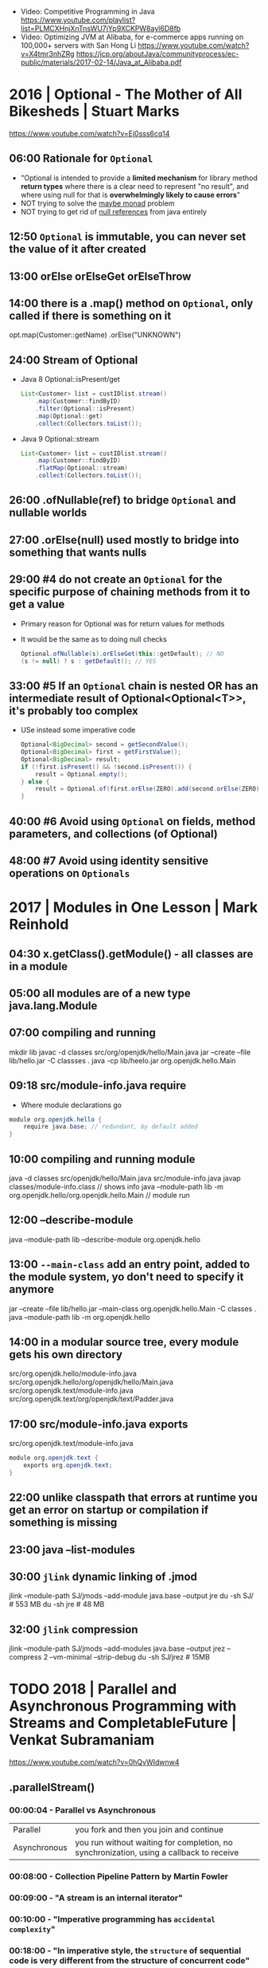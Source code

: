 - Video: Competitive Programming in Java
  https://www.youtube.com/playlist?list=PLMCXHnjXnTnsWU7jYp9XCKPW8ayl6D8fb
- Video:  Optimizing JVM at Alibaba, for e-commerce apps running on 100,000+ servers with San Hong Li
  https://www.youtube.com/watch?v=X4tmr3nhZRg
  https://jcp.org/aboutJava/communityprocess/ec-public/materials/2017-02-14/Java_at_Alibaba.pdf
* 2016 | Optional - The Mother of All Bikesheds | Stuart Marks
https://www.youtube.com/watch?v=Ej0sss6cq14
** 06:00 Rationale for =Optional=
- "Optional is intended to provide a *limited mechanism* for
   library method *return types* where there is a clear need to
   represent "no result", and where using null for that is
   *overwhelmingly likely to cause errors*"
- NOT trying to solve the _maybe monad_ problem
- NOT trying to get rid of _null references_ from java entirely
** 12:50 =Optional= is *immutable*, you can never set the value of it after created
** 13:00 orElse orElseGet orElseThrow
** 14:00 there is a .map() method on =Optional=, only called if there is something on it
  opt.map(Customer::getName)
     .orElse("UNKNOWN")
** 24:00 Stream of Optional
- Java 8 Optional::isPresent/get
  #+begin_src java
    List<Customer> list = custIDlist.stream()
        .map(Customer::findByID)
        .filter(Optional::isPresent)
        .map(Optional::get)
        .collect(Collectors.toList());
  #+end_src
- Java 9 Optional::stream
  #+begin_src java
    List<Customer> list = custIDlist.stream()
        .map(Customer::findByID)
        .flatMap(Optional::stream)
        .collect(Collectors.toList());
  #+end_src
** 26:00 .ofNullable(ref) to bridge =Optional= and nullable worlds
** 27:00 .orElse(null) used mostly to bridge into something that wants nulls
** 29:00 #4 do not create an =Optional= for the specific purpose of chaining methods from it to get a value
  - Primary reason for Optional was for return values for methods
  - It would be the same as to doing null checks
    #+begin_src java
      Optional.ofNullable(s).orElseGet(this::getDefault); // NO
      (s != null) ? s : getDefault(); // YES
    #+end_src
** 33:00 #5 If an =Optional= chain is nested OR has an intermediate result of Optional<Optional<T>>, it's probably too complex
  - USe instead some imperative code
    #+begin_src java
      Optional<BigDecimal> second = getSecondValue();
      Optional<BigDecimal> first = getFirstValue();
      Optional<BigDecimal> result;
      if (!first.isPresent() && !second.isPresent()) {
          result = Optional.empty();
      } else {
          result = Optional.of(first.orElse(ZERO).add(second.orElse(ZERO)));
      }
    #+end_src
** 40:00 #6 Avoid using =Optional= *on* fields, method parameters, and collections (of Optional)
** 48:00 #7 Avoid using *identity* sensitive operations on =Optionals=
* 2017 | Modules in One Lesson                  | Mark Reinhold
** 04:30 x.getClass().getModule() - all classes are in a module
** 05:00 all modules are of a new type java.lang.Module
** 07:00 compiling and running
  mkdir lib
  javac -d classes src/org/openjdk/hello/Main.java
  jar --create --file lib/hello.jar -C classses .
  java -cp lib/heelo.jar org.openjdk.hello.Main
** 09:18 src/module-info.java *require*
  - Where module declarations go
  #+begin_src java
    module org.openjdk.hello {
        require java.base; // redundant, by default added
    }
  #+end_src
** 10:00 compiling and running module
   java -d classes src/openjdk/hello/Main.java src/module-info.java
   javap classes/module-info.class // shows info
   java --module-path lib -m org.openjdk.hello/org.openjdk.hello.Main // module run
** 12:00 *--describe-module*
  java --module-path lib --describe-module org.openjdk.hello
** 13:00 =--main-class= add an entry point, added to the module system, yo don't need to specify it anymore
  jar --create --file lib/hello.jar --main-class org.openjdk.hello.Main -C classes .
  java --module-path lib -m org.openjdk.hello
** 14:00 in a modular *source tree*, every module gets his own directory
  src/org.openjdk.hello/module-info.java
  src/org.openjdk.hello/org/openjdk/hello/Main.java
  src/org.openjdk.text/module-info.java
  src/org.openjdk.text/org/openjdk/text/Padder.java
** 17:00 src/module-info.java *exports*
  src/org.openjdk.text/module-info.java
  #+begin_src java
    module org.openjdk.text {
        exports org.openjdk.text;
    }
  #+end_src
** 22:00 unlike classpath that errors at runtime you get an error on startup or compilation if something is missing
** 23:00 java --list-modules
** 30:00 =jlink= dynamic linking of .jmod
  jlink --module-path SJ/jmods --add-module java.base --output jre
  du -sh SJ/ # 553 MB
  du -sh jre #  48 MB
** 32:00 =jlink= compression
  jlink --module-path SJ/jmods --add-modules java.base --output jrez --compress 2 --vm-minimal --strip-debug
  du -sh SJ/jrez # 15MB
* TODO 2018 | Parallel and Asynchronous Programming with Streams and CompletableFuture | Venkat Subramaniam
https://www.youtube.com/watch?v=0hQvWIdwnw4
** .parallelStream()
*** 00:00:04 - Parallel vs Asynchronous
  | Parallel     | you fork and then you join and continue                                                 |
  | Asynchronous | you run without waiting for completion, no synchronization, using a callback to receive |
*** 00:08:00 - Collection Pipeline Pattern by Martin Fowler
*** 00:09:00 - "A stream is an internal iterator"
*** 00:10:00 - "Imperative programming has ~accidental complexity~"
*** 00:18:00 - "In imperative style, the ~structure~ of *sequential code* is very different from the structure of *concurrent code*"
  ...using streams api makes them identical
*** 00:23:00 - ~.parallel()~ on a stream, there is also a ~.sequential()~ method, the very last one wins.
  There are not "segments" of code running parallel/sequential
*** 00:28:00 - Reactive Stream
  | Streams                | Reactive Streams        |
  |------------------------+-------------------------|
  | sequential vs parallel | sync vs async           |
  | no segments            | subscribeOn NO SEGMENTS |
  |                        | observeOn      SEGMENTS |
*** 00:34:00 - Java History
  | Java 1 | Threads          |                                                                       |
  | Java 5 | ExecutorServices | "Pool induced deadlock", not enough non-idle workers to take the work |
  | Java 7 | Fork Join Pool   | Workstealing                                                          |
  |        | Common FJP       |                                                                       |
*** 00:48:00 - forEach() vs forEachOrdered()
  - Useful when you want to run things in parallel, BUT want some order 
  - There are methods that don't have a order and variations that have.
  - forEachOrdered() does NOT convert the execution pipeline into sequential
    but it won't run until the previous is completed, imposing order
*** 00:59:00 - reduce on parallelStream()
  - it works with 0, as is =identity value=
    - working with it as it is an *initial value* will work on sequential code, not in parallel code
  - does NOT work with 30, as is =identity value=
  - what we work it it should be an =monoid= operation
  #+begin_src java
    numbers.parallelStream()
        .reduce(30, (total, e) -> add(total, e));
  #+end_src
*** 01:05:00 - threads - computation intensive vs IO intensive
  - for computation intensive = #T <= # of cores
  - for IO intensive may be > # cores
  - #T >= ((#cores)/(1-blocking-factor))
    0 <= blacking-factor < 1
  - number of threads is not limited by the ammount of memory
*** 01:10:00 - Fork.JoinPool.commonPool()
  - example output
    #+begin_src
      java.util.concurrent.ForkJoinPool@131e32[Running, paralleism = 7,
      size = 0, active = 0, running = 0, steals = 0, tasks = 0, submissions = 0]
    #+end_src
*** 01:11:00 - Runtime.getRuntime().availableProcessor()
  - number of cores
*** 01:15:00 - -D java.util.concurrent.ForkJoinPool.common.paralleism=100
*** 01:22:00 - the pool that runs your stream pipeline is the pool where the *terminal operation* executes
** TODO CompletableFuture
*** 01:34:00 Asynchronous execution: aka non-blocking
*** 01:35:00 Future<?> future = call();
  future.get(); // blocking
*** 01:37:00 callbacks pitfalls
  - Is the first parameter data or error? (no consistency)
  - hard to compose (callback hell)
  - no consistency dealing with errors
*** 01:38:00 promises
  - has 3 states: resolved, reject, pending
  - have 2 channels of communication: data, error
    - failures are threated as data
  - carry 0 or 1 piece of data ever, not a collection of it
  - in JS they are called *thenable*, object that you can call .then()
*** 01:43:00 CompleatableFutures are nothing but promises of JS
*** 01:44:00 CF has stages, stage is a pipeline of execution
  - from a CF to another CF
    #+begiN_src java
      import java.util.*;
      import java.util.concurrent.*;
      public class Sample {
          public static CompletableFuture<Integer> create() {
              return CompletableFuture.supplyAsync(() -> 2);
          }
          public static void main(String[] args) {
              CompletableFuture<Integer> future =
                  create();
              CompletableFuture<Void> future2 =
                  future.thenAccept(data -> System.out.println(data));
              create()
                  .thenAccept(data -> System.out.println(data))
                  .thenRun(() -> System.out.println("this never dies"));
          }
      }
    #+end_src
*** 01:48:00 Most popular functional interface in Java 8
  - Other is Runnable, takes nothing, return nothing
  - CompletableFutures uses the same interfaces
  | name          | return  | method    |
  |---------------+---------+-----------|
  | Supplier<T>   | T       | get()     |
  | Predicate<T>  | boolean | test(T)   |
  | Function<T,R> | R       | apply(T)  |
  | Consumer<T>   | void    | accept(T) |
*** 01:56:00 Bad way to get the data .get()
  - .get() is blocking
  #+begin_src java
    public static void main(String[] args) throws Exception {
        System.out.println(create.get());
    }
  #+end_src
*** 01:59:00 CF.getNow(T) returns T if the CF is not done
*** 02:08:00
* 2019 | Exploring Collectors | Venkat Subramaniam
https://www.youtube.com/watch?v=pGroX3gmeP8
** 00:08:50 reduce:
  1) takes the collection reduces to a single value
  2) converts a Stream to something concrete
** 00:09:38 Java has recude in 2 forms: reduce and collect
** 00:12:57 "Lazy evaluation requires purity of functions"
** 00:15:08 Pure Functions
  1) Do not change anything
  2) Do not depend on anything that may possibly change
** 00:20:00 bad code: pure + impure (shared mutability)
  won't work with parallelStream()
  #+begin_src java
    List<String> namesofOlderThan30 = new ArrayList<>();
    createPeople().stream()
        .filter(person -> person.getAge() > 30)
        .map(Person::getName)
        .map(String::toUpperCase)
        .forEach(name -> nameOfOlderThan30.add(name));
  #+end_src
** 00:24:00 better code: using reduce()
  works with .parallelStream()
  #+begin_src java
    List<String> namesofOlderThan30 = new ARrayList<>();
    createPeople().stream()
        .filter(person -> person.getAge() > 30)
        .map(Person::getName)
        .map(String::toUpperCase)
        .reduce
        (
         new ArrayList<String>(),
         (names, name) -> {
             names.add(name);
             return names;
         },
         (names1, names2) -> {
             names1.addAll(names2);
             return names1;
         });
  #+end_src
** 00:29:00 good code: Collector
  works with .parallelStream()
  #+begin_src java
    List<String> namesofOlderThan30 = new ARrayList<>();
    createPeople().stream()
        .filter(person -> person.getAge() > 30)
        .map(Person::getName)
        .map(String::toUpperCase)
        .collect(toList())
  #+end_src
** 00:37:00 Imperative Map<String,Integer>
  #+begin_src java
    Map<String,Integer> nameAndAge = new HashMap<>();
    for(Person person : createPeople()) {
        nameAndAge.put(person.getName(), person.getAge());
    }
    System.out.println(nameAndAge);
  #+end_src
** 00:38:00 Declarative Map<String,Integer>
  #+begin_src java
    System.out.println
        (createPeople.stream()
         .collect(toMap(Person::getName, Person::getAge))
  #+end_src
** 00:41:00 =toUnmodifiableList()= (Java 10)
** 00:45:00 .collect(joining(", "))
** 00:46:00 Collector<T,A,R>
  T - type i dealing with
  A - accumulator
  R - combined value
** 01:04:52 groupingBy() overload
  groupingBy(Function<T,R>)            returns a Collector
  groupintBy(Function<T,R>, Collector)
** 01:05:00 given that what we want is map() we do =mapping()=
  #+begin_src java
    Map<String,List<Integer>> ageByName = people.stream()
        .collect(groupingBy(Person::getName, mapping(Person::getAge, toList())));
  #+end_src
** 01:15:00 collectingAndThen(Collector, Function)
  - Collectors are a recursive structure
  - Applies Arg1 and then Arg2
  | method            | Arg1      | Arg2      |
  |-------------------+-----------+-----------|
  | groupingBy        | Function  | Collector |
  | mapping           | Function  | Collector |
  | collectingAndThen | Collector | Function  |
** 01:16:00 Example: using =collectingAndThen=, to convert Long to Integer the counting()
  #+begin_src java
    Map<String,Long> countByName = people.stream()
        .collect(groupingBy(Person::getName, counting()));
    Map<String,Integer> countByName = people.stream()
        .collect(groupingBy(Person::getName, collectingAndThen(counting(), value -> value.intValue())));
    Map<String,Integer> countByName = people.stream()
        .collect(groupingBy(Person::getName, collectingAndThen(counting(), Long::intValue)));
  #+end_src
** 01:19:00 map/reduce vs mapInt/sum
  #+begin_src java
    people.stream()
        .map(Person::getAge)
        .reduce(0, (total,age) -> total + age);
    people.stream()
        .mapToInt(Person::getAge) // returns a IntStream
        .sum() // is a reduce
  #+end_src
** 01:25:00 Example: using =collectingAndThen=, to unpack an Optional
  #+begin_src java
    // Optional<Person>
    people.stream().collect(collectingAndThen(maxBy(comparing(Person::getAge))));
    // Optional<String>
    // NOTE: could have used .map().orElse() instead collectingAndThen()
    people.stream()
        .collect(collectingAndThen(maxBy(comparing(Person::getAge)),
                                   person -> person.map(Person::getName).orElse("")));
  #+end_src
** 01:28:00 map vs mapping & filter vs filtering
  - filtering was added on JAVA 11
  | filter/map        | transformation in stream           |
  | filtering/mapping | filter/map in the middle of reduce |
  #+begin_src java
    people.stream()
        .collect(groupingByPerson::getAge,
                 mapping(Person::getName,
                         filtering(name -> name.length() > 4,
                                   toList()))));
  #+end_src
** 01:32:00 teeing
  - It merges 2 collectors with the operation given
    | METHOD            | 1         | 2         |         3 |
    |-------------------+-----------+-----------+-----------|
    | teeing            | Collector | Collector | Operation |
    | collectingAndThen | Collector | Function  |           |
    | grouping          | Function  | Collector |           |
    | mapping           | Function  | Collector |           |
** 01:48:00 flatMap
  - is used to map() using a *one-to-many* function
  | map     | Function<T, R>         | Stream<R> |
  | flatmap | Function<T, Stream<R>> | Stream<R> |
** 01:58:00 flatmapping
  #+begin_src java
    people.stream()
        .collect(groupingBy(Person::getAge,
                            flatMapping(person -> Stream.of(person.getName().split("")),
                                        toSet())));
    people.stream()
        .collect(groupingBy(Person::getAge,
                            mapping(person -> person.getName().toUpperCase(),
                                    flatMapping(name -> Stream.of(name.split("")),
                                                toSet()))));
  #+end_src
** 02:09:00 "lambda expressions should be glue code. two lines might be too many."
** 02:16:00 "=Exception handling= is an imperative style of programming concept"
- In FP you deal with the problem downstream
- Reactive??? librarary has 3 channels
  1) data
  2) error: errors are tretead as data
  3) complete
** 02:23:00 sorted() & thenComparing()
#+begin_src java
  people.stream()
      .sorted(comparing(Person::getAge).thenComparing(Person::getName))
      .forEAch(System.out::println);
#+end_src
* 2020 | Java Full Course ☕ -Learn to code today
https://www.youtube.com/watch?v=xk4_1vDrzzo
** 1:59:57 - wrapper classes, provides a way to use primitive DT as reference DT. Related is autoboxing and unboxing
** 2:07:00 - ArrayList is a resizable array, only stores reference DT
  uses .size() instead of .length of Array (?)
** 2:23:44 - methods called on a static method need to be static, this includes the main() method
  - you pass *arguments* to a method
  - you name and receive *parameters* on the method
** 2:40:00 - printf
  % [flags] [precision] [width] [conversion-character]
  flags: -, +, 0, (,)
** 3:12:25 *local*: declared inside a method *global*: declared outside a method
** 3:29:00 .println() calls implicitly to the method .toString() of the object you pass (like in go)
** 3:56:10 it is considered best practice use *@Override* annotation when overriding a method on a subclass
** 4:05:00 *abstract* can be used on classes or methods
** 4:10:00 *access modifiers*
  | Modifier    | Class | Package | Subclass | World |
  |-------------+-------+---------+----------+-------|
  | public      | Y     | Y       | Y        | Y     |
  | protected   | Y     | Y       | Y        | NO    |
  | no modifier | Y     | Y       | NO       | NO    |
  | private     | Y     | NO      | NO       | NO    |
** 4:34:40 classes can apply/implement >1 interface, inhereritance is limited extend only ==1 super
** 4:54:00 *dynamic polymorphism*  means we can declare a variable of a super class and finish declaring it later with a sub class
** 5:18:40 javax.sound.sampled
  #+begin_src java
    import javax.sound.sampled.*;
    import java.io.File;
    public class Main throws UnsupportedAudioFileException, IOException, LineUnavailableException {
        public static void main(String[] args) {
            Scanner scanner = new Scanner(System.in);
            File file = new File("Level_Up.wav");
            AudioInputStream audioStream = AudioSystem.getAudioInputStream(file);
            Clip clip = AudioSystem.getClip();
            clip.open(audiostream);
            clip.start();
            String response = scanner.next();
        }
    }
  #+end_src
** 5:28:00 *JFrame*
- uses the *border* layout managment (.setVerticalAligment())
#+begin_src java
  import java.awt.Color;
  import javax.swing.JFrame;
  import javax.swing.ImageIcon;
  public class Main {
      public static void main(String[] args) {
          JFrame frame = new JFrame();

          frame.setSize(240, 240);
          frame.setDefaultCloseOperation(JFrame.EXIT_ON_CLOSE);
          frame.setResizable(false);
          frame.setTitle("some title");
          frame.setVisible(true);

          ImageIcon image = new ImageIcon("logo.png");
          frame.setIconImage(image.getImage());

          frame.getContentPane().setBackground(Color.green);
          frame.getContentPane().setBackground(new Color(25, 13, 3));
          frame.getContentPane().setBackground(new Color(0xff119a));
      }
  }
  #+end_src
** 5:40:00 *JLabel*, is a display area
  #+begin_src java
    Label label = new Label();
    label.setText("label text");
    label.setIcon(new ImageIcon("dude.png"));
    label.setBounds(0,0,250,250); // optional set label sizes
    frame.setLayout(null);// optional to make the label NOT occupy the whole frame
    frame.setSize(500,500); // optional
    frame.add(label);
    frame.pack(); // optional: resizes the frame to accomodate all the components, (not compatible with 3 optional above)
  #+end_src
** 5:57:00 *JPanel*
- uses FlowLayout by default
- frame > panel > label
- we can .add() components to it
- you can add it to a JFrame
#+begin_src java
  JLabel label = new JLabel("text here");
  JPanel panel = new JPanel();
  panel.setBounds(0,0,250,250);
  panel.add(label);
  frame.add(panel); // FRAME
#+end_src
** 6:10:00 JButton + ActionListener interface
#+begin_src java
  public class MyFrame extends JFrame implements ActionListener {
      JButton button;
      MyFrame() {
          button = new JButton();
          button.addActionListener(this);
          this.setVisible(true);
          this.add(button);
      }
      @Override
      public void actionPerformed(ActionEvent e) {
          if (e.getSource()==button) {
              System.out.println("poo");
          }
      }
  }
#+end_src
** 6:15:00 JButton + Lambda instead of using the interface
#+begin_src java
  public class MyFrame extends JFrame {
      JButton button;
      MyFrame() {
          button = new JButton();
          button.addActionListener(e -> System.out.println("poo"));
          this.setVisible(true);
          this.add(button);
      }
  }
#+end_src
** Layouts Management
- *FlowLayout*,  it sticks them to the top and centers them, until the row is filled
  - ME: like css flex
  - .setLayout(new FlowLayout(FlowLayout.CENTER, OPTIONAL_SPACING_X, OPTIONAL_SPACING_Y))
- *BorderLayout* as the layout management on the panel, it centers vertically and left horizontally
  - components take as much space as possible
  - .setLayout(new BorderLayout(OPTIONAL_MARGINX,OPTIONAL_MARGINY))
  - we can use .setHorizontally() .setVertically()
  - or we can set the position on the .add() second parameter
- *GridLayout*
  - ME: like css grid
  - places components into cells, in a number of rows and colums
  - each cell is of same size
  - .setLayout(new GridLayout(OPTIONAL_NUMBER_OF_ROWS, OPTIONAL_NUMBER_OF_COLS, OPTIONAL_MARGIN_X, OPTIONAL_MARGIN_Y))
- when layout managment is set to *null* as the layout management on the container of the panel
  - we need to .setBounds()
** 6:47:00 JLayeredPane
- used to stack components
- like a JPanel but provides a 3rd dimension Z
- first .add() is at the top
- Name of the layers, from the bottom to the front of the screen
  0) Default
  1) Palette
  2) Modal
  3) PopUp
  4) Drag
- .add(COMPONENT, JLareyedPane.DEFAULT_LAYER)
  .add(COMPONENT, Integer.valueOf(0))
** 7:04:00 frame.dispose() is used to close the frame, other might be open
** 7:06:00 JOptionPane
- popup dialog box to inform of something
- .showMessageDialog(PARENTORNULL, MESSAGE, TITLE, MESSAGE_TYPE)
  - .PLAIN_MESSAGE
  - .INFORMATION_MESSAGE
  - .QUESTION_MESSAGE
  - .WARNING_MESSAGE
  - .ERROR_MESSAGE
- .showConfirmDialog(PARENTORNULL, MESSAGE, TITLE, OPTION_TYPE)
  - .YES_NO_CANCEL
  - returns 0,1,2 or -1. If Yes/No/Cancel/Closed
- .showInputDialog(MESSAGE)
- .showOptionDialog()
** JTextField
** 10:15:23 Generic
- Methods and Classes
- Enable types (classes and interfaces) to be paremeters when defining classes, interfaces or methods
  Eliminates the necessity to have multiple versions for different data types
*** Generic Methods
#+begin_src java
  public class Main {
      public static void main(String[]args) {
          Integer[] intArray = { 1, 2, 3, 4 };
          String[] stringArray = { "B", "Y", "E" };
          displayArray(intArray);
          displayArray(stringArray);
      }
      public static <T> void displayArray(T[] array) {
          for (T x : array) {
              System.out.print(x+" ");
          }
          System.out.println();
      }
  }
#+end_src
*** Generic Classes
#+begin_src java
  public class Main {
      public static void main(String args[]) {
          MyGenericClass<Integer> myInt = newMyGeneriClass<>(1);
          MyGenericClass<Double> myDouble = newMyGeneriClass<>(4.44);
          System.out.println(myInt.getValue());
          System.out.println(myDouble.getValue());
      }
  }
  #+end_src
#+begin_src java
    public class MyGenericClass <T> {
        T x;
        MyGeneriClass(T x) {
            this.x = x;
        }
        public T getValue() {
            return x;
        }
    }
  #+end_src
*** Bounded Types
- allows you to create objects of a generic class to have data of a specific derived type
#+begin_src java
  public class MyGenericClass <T extends Number> {
      //...
  }
#+end_src
* 2020 | Java Tutorial for Absolute Beginners: Learn Java in 3 hours
https://www.youtube.com/watch?v=sjGjoDiD2F8
** ~pre and post incrementing~, do the incrementation before or after returing a value
  #+begin_src java
  ++someVar;
  someVar++;
  #+end_src
** 0:53:00 Instructions
  - the (=) reads as "becomes"
  - changing state
  - order matters
  #+begin_src java
  aNumber = 45;
  aNumber = aNumber + 6;
  #+end_src
** 1:26:00 a "Person" class is a =reference type=
** 1:33:00 if you want to use the _same variable name_ at
  the parameters of the constructor AND the instance variables
  use this.
  #+begin_src java
    class Person {
        String username;
        int age;
        public Person(String username, int age) {
            this.username = username;
            this.age = age;
        }
    }
  #+end_src
** 1:39:35 a =method= is pieces of code attached to a single type
** 1:50:30 all =reference types= (classes) can have methods
** 2:13:00 =static methods= can ONLY use static variables, NOT instance variables
** 2:15:46 =private/public/protected= are an ~access modifiers~
no modifier (aka package modifier) means that it can be accessed by the same package
** 2:19:00 =method signature= = access modifier + (static) + return type + method name + argument list
